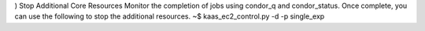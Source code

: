 ) Stop Additional Core Resources
Monitor the completion of jobs using condor_q and condor_status. Once complete, you can use the following to stop the additional resources.
~$ kaas_ec2_control.py -d -p single_exp
